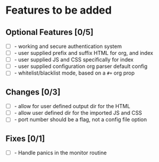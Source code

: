 * Features to be added
** Optional Features [0/5]
- [ ] - working and secure authentication system
- [ ] - user supplied prefix and suffix HTML for org, and index
- [ ] - user supplied JS and CSS specifically for index
- [ ] - user supplied configuration org parser default config
- [ ] - whitelist/blacklist mode, based on a =#+= org prop

** Changes [0/3]
- [ ] - allow for user defined output dir for the HTML
- [ ] - allow user defined dir for the imported JS and CSS
- [ ] - port number should be a flag, not a config file option

** Fixes [0/1]
- [ ] - Handle panics in the monitor routine
